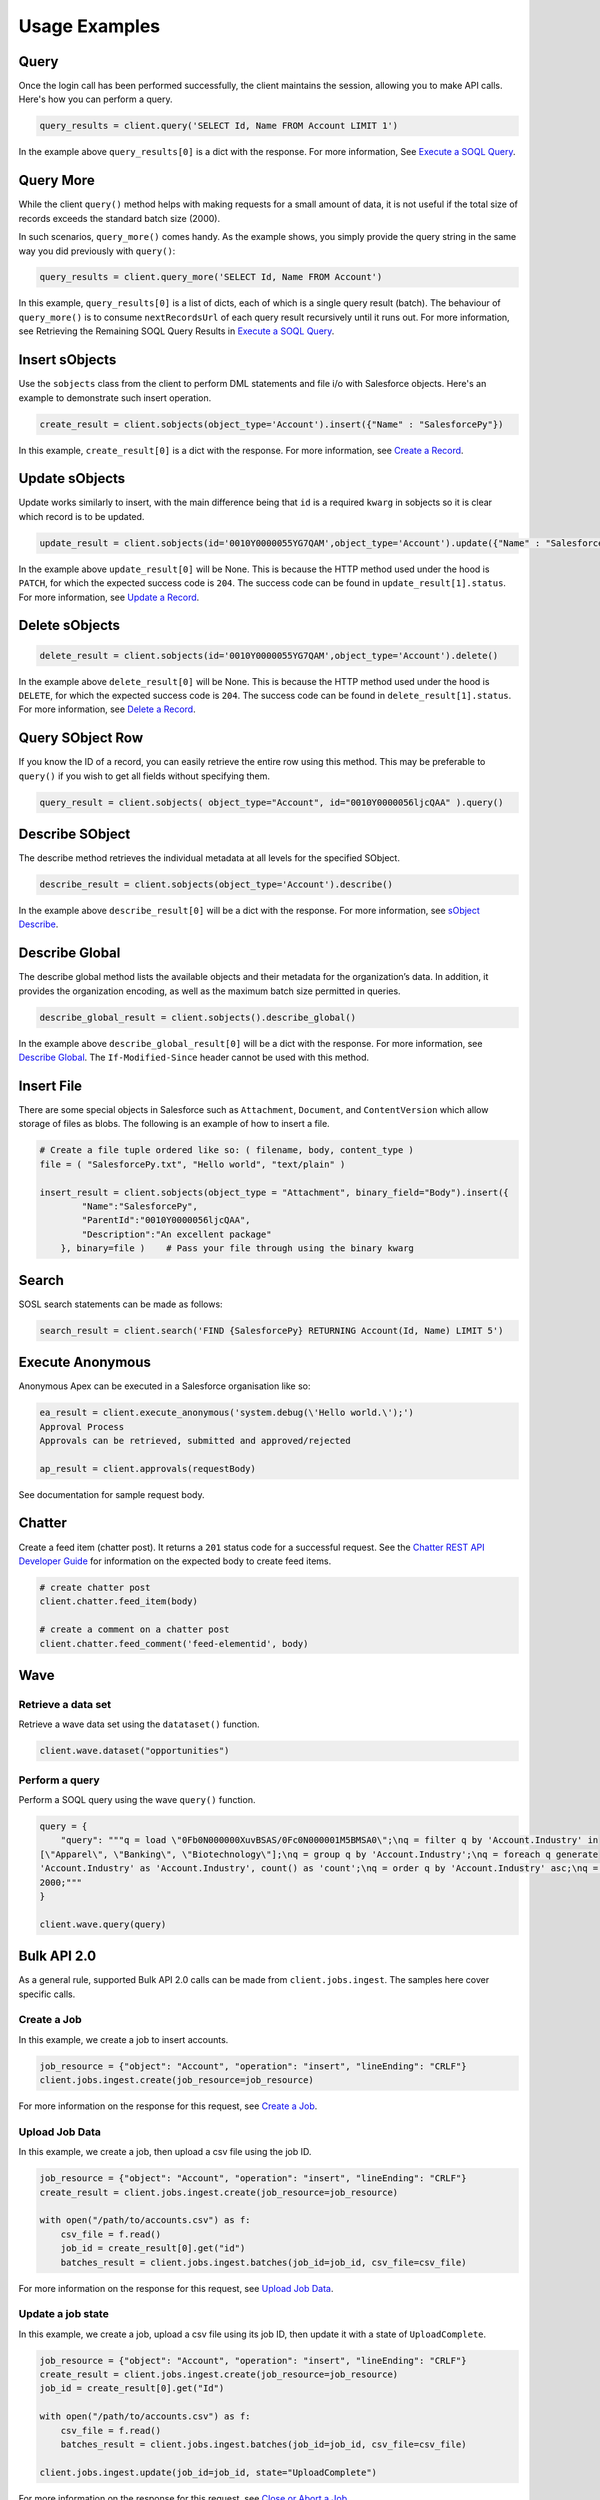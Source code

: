 Usage Examples
==============

Query
-----

Once the login call has been performed successfully, 
the client maintains the session, allowing you to make API calls. 
Here's how you can perform a query.

.. code-block:: python

    query_results = client.query('SELECT Id, Name FROM Account LIMIT 1')

In the example above ``query_results[0]`` is a dict with the response. For more information, See
`Execute a SOQL Query <https://developer.salesforce.com/docs/atlas.en-us.api_rest.meta/api_rest/dome_query.htm>`_.

Query More
----------

While the client ``query()`` method helps with making requests for a 
small amount of data, it is not useful if the total size of records exceeds the standard batch size (2000).

In such scenarios, ``query_more()`` comes handy. 
As the example shows, you simply provide the query string in the same way you did previously 
with ``query()``:

.. code-block:: python

    query_results = client.query_more('SELECT Id, Name FROM Account')

In this example, ``query_results[0]`` is a list of dicts, each of which is a single query result (batch). 
The behaviour of ``query_more()`` is to consume ``nextRecordsUrl`` of each query result recursively 
until it runs out. For more information, see Retrieving the Remaining SOQL Query Results in
`Execute a SOQL Query <https://developer.salesforce.com/docs/atlas.en-us.api_rest.meta/api_rest/dome_query.htm>`_.

Insert sObjects
---------------

Use the ``sobjects`` class from the client to perform DML statements and file i/o with 
Salesforce objects. Here's an example to demonstrate such insert operation.

.. code-block:: python

    create_result = client.sobjects(object_type='Account').insert({"Name" : "SalesforcePy"})

In this example, ``create_result[0]`` is a dict with the response. For more information, see 
`Create a Record <https://developer.salesforce.com/docs/atlas.en-us.api_rest.meta/api_rest/dome_sobject_create.htm>`_.

Update sObjects
---------------

Update works similarly to insert, with the main difference being that ``id`` is
a required ``kwarg`` in sobjects so it is clear which record is to be updated.

.. code-block:: python

    update_result = client.sobjects(id='0010Y0000055YG7QAM',object_type='Account').update({"Name" : "SalesforcePy 2"})

In the example above ``update_result[0]`` will be None. 
This is because the HTTP method used under the hood is ``PATCH``, 
for which the expected success code is ``204``. 
The success code can be found in ``update_result[1].status``. 
For more information, see 
`Update a Record <https://developer.salesforce.com/docs/atlas.en-us.api_rest.meta/api_rest/dome_update_fields.htm>`_.

Delete sObjects
---------------

.. code-block:: python

    delete_result = client.sobjects(id='0010Y0000055YG7QAM',object_type='Account').delete()

In the example above ``delete_result[0]`` will be None. 
This is because the HTTP method used under the hood is ``DELETE``, 
for which the expected success code is ``204``. 
The success code can be found in ``delete_result[1].status``. For more information, see
`Delete a Record <https://developer.salesforce.com/docs/atlas.en-us.api_rest.meta/api_rest/dome_delete_record.htm>`_.

Query SObject Row
-----------------

If you know the ID of a record, you can easily retrieve the entire row using this method. 
This may be preferable to ``query()`` if you wish to get all fields 
without specifying them.

.. code-block:: python

    query_result = client.sobjects( object_type="Account", id="0010Y0000056ljcQAA" ).query()

Describe SObject
----------------

The describe method retrieves the individual metadata at all levels for the specified SObject.

.. code-block:: python

    describe_result = client.sobjects(object_type='Account').describe()

In the example above ``describe_result[0]`` will be a dict with the response. For more information, see
`sObject Describe <https://developer.salesforce.com/docs/atlas.en-us.api_rest.meta/api_rest/resources_sobject_describe.htm. The If-Modified-Since header cannot be used with this method>`_.

Describe Global
---------------

The describe global method lists the available objects and their metadata for the organization’s data. 
In addition, it provides the organization encoding, as well as the maximum batch size permitted in queries.

.. code-block:: python

    describe_global_result = client.sobjects().describe_global()

In the example above ``describe_global_result[0]`` will be a dict with the response. For more information, see
`Describe Global <https://developer.salesforce.com/docs/atlas.en-us.api_rest.meta/api_rest/resources_describeGlobal.htm>`_.
The ``If-Modified-Since`` header cannot be used with this method.

Insert File
-----------

There are some special objects in Salesforce such as ``Attachment``, ``Document``, and ``ContentVersion`` which 
allow storage of files as blobs. The following is an example of how to insert a file.

.. code-block:: python

    # Create a file tuple ordered like so: ( filename, body, content_type )
    file = ( "SalesforcePy.txt", "Hello world", "text/plain" )

    insert_result = client.sobjects(object_type = "Attachment", binary_field="Body").insert({
            "Name":"SalesforcePy",
            "ParentId":"0010Y0000056ljcQAA",
            "Description":"An excellent package"
        }, binary=file )    # Pass your file through using the binary kwarg
    
Search
------

SOSL search statements can be made as follows:

.. code-block:: python

    search_result = client.search('FIND {SalesforcePy} RETURNING Account(Id, Name) LIMIT 5')

Execute Anonymous
-----------------

Anonymous Apex can be executed in a Salesforce organisation like so:

.. code-block:: python

    ea_result = client.execute_anonymous('system.debug(\'Hello world.\');')
    Approval Process
    Approvals can be retrieved, submitted and approved/rejected

    ap_result = client.approvals(requestBody)

See documentation for sample request body.

Chatter
-------

Create a feed item (chatter post). It returns a ``201`` status code for a successful request. 
See the `Chatter REST API Developer Guide <https://developer.salesforce.com/docs/atlas.en-us.chatterapi.meta/chatterapi/intro_what_is_chatter_connect.htm>`_ for information on the expected body to create feed items.

.. code-block:: python

    # create chatter post
    client.chatter.feed_item(body)

    # create a comment on a chatter post
    client.chatter.feed_comment('feed-elementid', body)

Wave
----

Retrieve a data set
^^^^^^^^^^^^^^^^^^^

Retrieve a wave data set using the ``datataset()`` function.

.. code-block:: python

    client.wave.dataset("opportunities")

Perform a query
^^^^^^^^^^^^^^^

Perform a SOQL query using the wave ``query()`` function.

.. code-block:: python

    query = {
        "query": """q = load \"0Fb0N000000XuvBSAS/0Fc0N000001M5BMSA0\";\nq = filter q by 'Account.Industry' in
    [\"Apparel\", \"Banking\", \"Biotechnology\"];\nq = group q by 'Account.Industry';\nq = foreach q generate
    'Account.Industry' as 'Account.Industry', count() as 'count';\nq = order q by 'Account.Industry' asc;\nq = limit q
    2000;"""
    }

    client.wave.query(query)

Bulk API 2.0
------------

As a general rule, supported Bulk API 2.0 calls can be made from ``client.jobs.ingest``. 
The samples here cover specific calls.

Create a Job
^^^^^^^^^^^^

In this example, we create a job to insert accounts.

.. code-block:: python

    job_resource = {"object": "Account", "operation": "insert", "lineEnding": "CRLF"}
    client.jobs.ingest.create(job_resource=job_resource)

For more information on the response for this request, see 
`Create a Job <https://developer.salesforce.com/docs/atlas.en-us.api_bulk_v2.meta/api_bulk_v2/create_job.htm>`_.

Upload Job Data
^^^^^^^^^^^^^^^

In this example, we create a job, then upload a csv file using the job ID.

.. code-block:: python

    job_resource = {"object": "Account", "operation": "insert", "lineEnding": "CRLF"}
    create_result = client.jobs.ingest.create(job_resource=job_resource)

    with open("/path/to/accounts.csv") as f:
        csv_file = f.read()
        job_id = create_result[0].get("id")
        batches_result = client.jobs.ingest.batches(job_id=job_id, csv_file=csv_file)

For more information on the response for this request, see 
`Upload Job Data <https://developer.salesforce.com/docs/atlas.en-us.api_bulk_v2.meta/api_bulk_v2/upload_job_data.htm>`_.

Update a job state
^^^^^^^^^^^^^^^^^^

In this example, we create a job, upload a csv file using its job ID, then update it with a state of ``UploadComplete``.

.. code-block:: python

    job_resource = {"object": "Account", "operation": "insert", "lineEnding": "CRLF"}
    create_result = client.jobs.ingest.create(job_resource=job_resource)
    job_id = create_result[0].get("Id")

    with open("/path/to/accounts.csv") as f:
        csv_file = f.read()
        batches_result = client.jobs.ingest.batches(job_id=job_id, csv_file=csv_file)

    client.jobs.ingest.update(job_id=job_id, state="UploadComplete")

For more information on the response for this request, see 
`Close or Abort a Job
<https://developer.salesforce.com/docs/atlas.en-us.api_bulk_v2.meta/api_bulk_v2/close_job.htm>`_.

Delete a job
^^^^^^^^^^^^

In this example, we delete a job based on its ID. 
Assumed in this example that this value is stored in ``job_id``.

.. code-block:: python

    delete_result = client.jobs.ingest.delete(job_id=job_id)

For more information on the response for this request, see 
`Delete a Job
<https://developer.salesforce.com/docs/atlas.en-us.api_bulk_v2.meta/api_bulk_v2/delete_job.htm>`_.

Get all jobs
^^^^^^^^^^^^

In this example, we get a list of all jobs.

.. code-block:: python

    get_result = client.jobs.ingest.get()

For more information on the response for this request, see 
`Get All Jobs <https://developer.salesforce.com/docs/atlas.en-us.api_bulk_v2.meta/api_bulk_v2/get_all_jobs.htm>`_.

Get Job Info
^^^^^^^^^^^^

In this example, we get information for a specific job based on its ID. 
Assumed in this example that this value is stored in ``job_id``.

.. code-block:: python

    get_result = client.jobs.ingest.get(job_id=job_id)

For more information on the response for this request, see 
`Get Job Info <https://developer.salesforce.com/docs/atlas.en-us.api_bulk_v2.meta/api_bulk_v2/get_job_info.htm>`_.

Get Job Successes
^^^^^^^^^^^^^^^^^

In this example, we get a successes CSV for a given job based on its ID. 
Assumed in this example that this value is stored in ``job_id``.

.. code-block:: python

    get_result = client.jobs.ingest.get(job_id=job_id, successes=True)

For more information on the response for this request, see 
`Get Job Successful Record Results <https://developer.salesforce.com/docs/atlas.en-us.api_bulk_v2.meta/api_bulk_v2/get_job_successful_results.htm>`_.

Get Job Failures
^^^^^^^^^^^^^^^^

In this example, we get a failures CSV for a given job based on its ID. 
Assumed in this example that this value is stored in ``job_id``.

.. code-block:: python

    get_result = client.jobs.ingest.get(job_id=job_id, failures=True)

For more information on the response for this request, see 
`Get Job Failed Record Results <https://developer.salesforce.com/docs/atlas.en-us.api_bulk_v2.meta/api_bulk_v2/get_job_failed_results.htm>`_.

Get Job Unprocessed Rows
^^^^^^^^^^^^^^^^^^^^^^^^

In this example, we get an unprocessed rows CSV for a given job based on its ID. 
Assumed in this example that this value is stored in ``job_id``.

.. code-block:: python

    get_result = client.jobs.ingest.get(job_id=job_id, unprocessed=True)

For more information on the response for this request, see 
`Get Job Unprocessed Record Results <https://developer.salesforce.com/docs/atlas.en-us.api_bulk_v2.meta/api_bulk_v2/get_job_unprocessed_results.htm>`_.

Logout
------

Expires the session by revoking the access token.
It returns a ``200`` status code for a successful token revocation.

.. code-block:: python

    client.logout()

